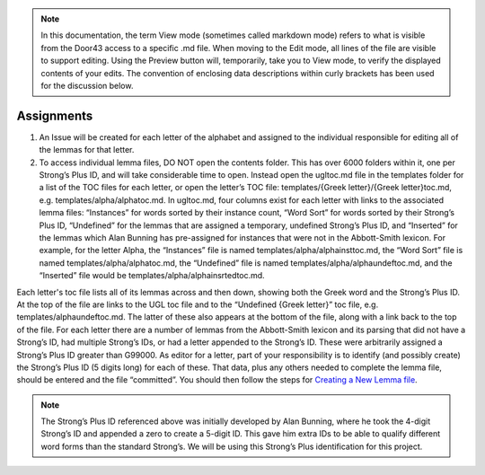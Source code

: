 .. note:: In this documentation, the term View mode (sometimes called markdown mode) refers to what is visible from the Door43 access to a specific .md file. When moving to the Edit mode, all lines of the file are visible to support editing. Using the Preview button will, temporarily, take you to View mode, to verify the displayed contents of your edits. The convention of enclosing data descriptions within curly brackets has been used for the discussion below.

Assignments
-----------
1.	An Issue will be created for each letter of the alphabet and assigned to the individual responsible for editing all of the lemmas for that letter.
2.	To access individual lemma files, DO NOT open the contents folder. This has over 6000 folders within it, one per Strong’s Plus ID, and will take considerable time to open. Instead open the ugltoc.md file in the templates folder for a list of the TOC files for each letter, or open the letter’s TOC file: templates/{Greek letter}/{Greek letter}toc.md, e.g. templates/alpha/alphatoc.md. In ugltoc.md, four columns exist for each letter with links to the associated lemma files: “Instances” for words sorted by their instance count, “Word Sort” for words sorted by their Strong’s Plus ID, “Undefined” for the lemmas that are assigned a temporary, undefined Strong’s Plus ID, and “Inserted” for the lemmas which Alan Bunning has pre-assigned for instances that were not in the Abbott-Smith lexicon. For example, for the letter Alpha, the “Instances” file is named templates/alpha/alphainsttoc.md, the “Word Sort” file is named templates/alpha/alphatoc.md, the “Undefined” file is named templates/alpha/alphaundeftoc.md, and the “Inserted” file would be templates/alpha/alphainsrtedtoc.md.

Each letter's toc file lists all of its lemmas across and then down, showing both the Greek word and the Strong’s Plus ID. At the top of the file are links to the UGL toc file and to the “Undefined {Greek letter}” toc file, e.g. templates/alphaundeftoc.md. The latter of these also appears at the bottom of the file, along with a link back to the top of the file. For each letter there are a number of lemmas from the Abbott-Smith lexicon and its parsing that did not have a Strong’s ID, had multiple Strong’s IDs, or had a letter appended to the Strong’s ID. These were arbitrarily assigned a Strong’s Plus ID greater than G99000. As editor for a letter, part of your responsibility is to identify (and possibly create) the Strong’s Plus ID (5 digits long) for each of these. That data, plus any others needed to complete the lemma file, should be entered and the file “committed”. You should then follow the steps for `Creating a New Lemma file <http://unlocked-greek-lexicon-team-info.readthedocs.io/en/latest/lemma.html>`_. 

.. note:: The Strong’s Plus ID referenced above was initially developed by Alan Bunning, where he took the 4-digit Strong’s ID and appended a zero to create a 5-digit ID. This gave him extra IDs to be able to qualify different word forms than the standard Strong’s. We will be using this Strong’s Plus identification for this project.
